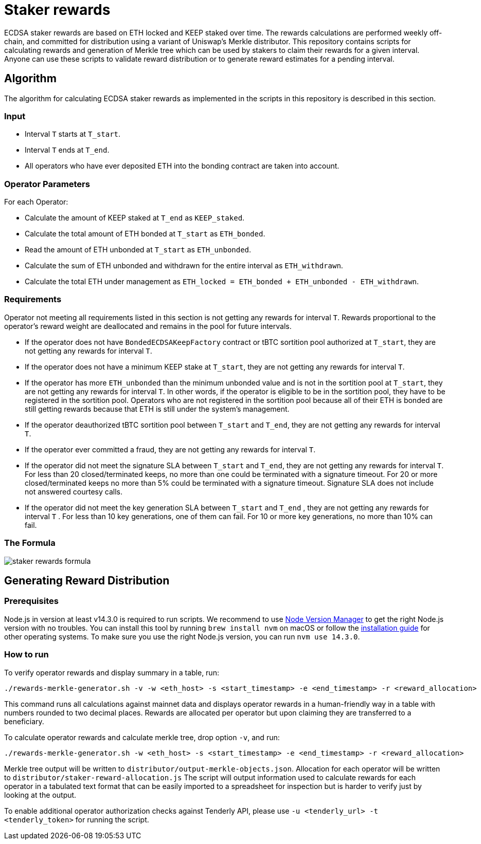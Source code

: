 = Staker rewards

ECDSA staker rewards are based on ETH locked and KEEP staked over time. The
rewards calculations are performed weekly off-chain, and committed for
distribution using a variant of Uniswap’s Merkle distributor. This repository
contains scripts for calculating rewards and generation of Merkle tree which
can be used by stakers to claim their rewards for a given interval. Anyone
can use these scripts to validate reward distribution or to generate reward
estimates for a pending interval.

== Algorithm

The algorithm for calculating ECDSA staker rewards as implemented in the scripts 
in this repository is described in this section.

=== Input
* Interval `T` starts at `T_start`.

* Interval `T` ends at `T_end`.

* All operators who have ever deposited ETH into the bonding contract are taken 
  into account.

=== Operator Parameters
For each Operator:

* Calculate the amount of KEEP staked at `T_end` as `KEEP_staked`.

* Calculate the total amount of ETH bonded at `T_start` as `ETH_bonded`.

* Read the amount of ETH unbonded at `T_start` as `ETH_unbonded`.

* Calculate the sum of ETH unbonded and withdrawn for the entire interval
  as `ETH_withdrawn`.
  
* Calculate the total ETH under management as 
  `ETH_locked = ETH_bonded + ETH_unbonded - ETH_withdrawn`.

=== Requirements

Operator not meeting all requirements listed in this section is not getting any
rewards for interval `T`. Rewards proportional to the operator's reward weight
are deallocated and remains in the pool for future intervals. 

* If the operator does not have `BondedECDSAKeepFactory` contract or tBTC sortition
  pool authorized at `T_start`, they are not getting any rewards for interval `T`.
  
* If the operator does not have a minimum KEEP stake at `T_start`, they are not
  getting any rewards for interval `T`.
  
* If the operator has more `ETH_unbonded` than the minimum unbonded value and is
  not in the sortition pool at `T_start`, they are not getting any rewards for
  interval `T`. In other words, if the operator is eligible to be in the
  sortition pool, they have to be registered in the sortition pool. Operators who
  are not registered in the sortition pool because all of their ETH is bonded are
  still getting rewards because that ETH is still under the system’s management.
  
* If the operator deauthorized tBTC sortition pool between `T_start` and `T_end`, 
  they are not getting any rewards for interval `T`.
  
* If the operator ever committed a fraud, they are not getting any rewards for
  interval `T`. 
  
* If the operator did not meet the signature SLA between `T_start` and `T_end`,
  they are not getting any rewards for interval `T`. For less than 20
  closed/terminated keeps, no more than one could be terminated with a signature
  timeout. For 20 or more closed/terminated keeps no more than 5% could be
  terminated with a signature timeout. Signature SLA does not include not
  answered courtesy calls.
  
* If the operator did not meet the key generation SLA between `T_start` and
  `T_end` , they are not getting any rewards for interval `T` . For less than
  10 key generations, one of them can fail. For 10 or more key generations,
  no more than 10% can fail.
  
=== The Formula

image::rewards.png[staker rewards formula]

== Generating Reward Distribution
=== Prerequisites

Node.js in version at least v14.3.0 is required to run scripts. We recommend to use
https://github.com/nvm-sh/nvm[Node Version Manager] to get the right
Node.js version with no troubles. You can install this tool by running
`brew install nvm` on macOS or follow the https://github.com/nvm-sh/nvm#installing-and-updating[installation guide]
for other operating systems. To make sure you use the right Node.js version,
you can run `nvm use 14.3.0`.

=== How to run

To verify operator rewards and display summary in a table, run:
```
./rewards-merkle-generator.sh -v -w <eth_host> -s <start_timestamp> -e <end_timestamp> -r <reward_allocation>
```

This command runs all calculations against mainnet data and displays operator 
rewards in a human-friendly way in a table with numbers rounded to two decimal
places. Rewards are allocated per operator but upon claiming they are transferred
to a beneficiary.

To calculate operator rewards and calculate merkle tree, drop option `-v`, and run:

```
./rewards-merkle-generator.sh -w <eth_host> -s <start_timestamp> -e <end_timestamp> -r <reward_allocation>
```

Merkle tree output will be written to `distributor/output-merkle-objects.json`.
Allocation for each operator will be written to `distributor/staker-reward-allocation.js`
The script will output information used to calculate rewards for each operator in a tabulated
text format that can be easily imported to a spreadsheet for inspection but is harder to verify
just by looking at the output. 

To enable additional operator authorization checks against Tenderly
API, please use `-u <tenderly_url> -t <tenderly_token>` for running the script.
